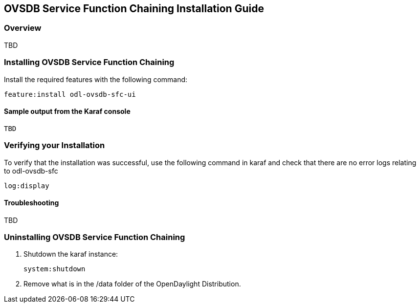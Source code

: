 == OVSDB Service Function Chaining Installation Guide

=== Overview

TBD

=== Installing OVSDB Service Function Chaining
Install the required features with the following command:
-----
feature:install odl-ovsdb-sfc-ui
-----

==== Sample output from the Karaf console
----
TBD
----

=== Verifying your Installation
To verify that the installation was successful, use the following command in karaf and check that there are
no error logs relating to odl-ovsdb-sfc
-----
log:display
-----
==== Troubleshooting

TBD

=== Uninstalling OVSDB Service Function Chaining
. Shutdown the karaf instance: 
+
-----
system:shutdown
-----
. Remove what is in the /data folder of the OpenDaylight Distribution.
